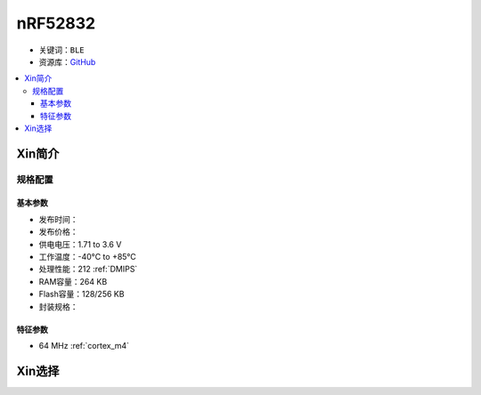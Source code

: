 
.. _nrf52832:

nRF52832
=========

* 关键词：``BLE``
* 资源库：`GitHub <https://github.com/SoCXin/nRF52832>`_

.. contents::
    :local:

Xin简介
-----------

规格配置
~~~~~~~~~~~


基本参数
^^^^^^^^^^^

* 发布时间：
* 发布价格：
* 供电电压：1.71 to 3.6 V
* 工作温度：-40°C to +85°C
* 处理性能：212 :ref:`DMIPS`
* RAM容量：264 KB
* Flash容量：128/256 KB
* 封装规格：


特征参数
^^^^^^^^^^^

* 64 MHz :ref:`cortex_m4`


Xin选择
-----------
